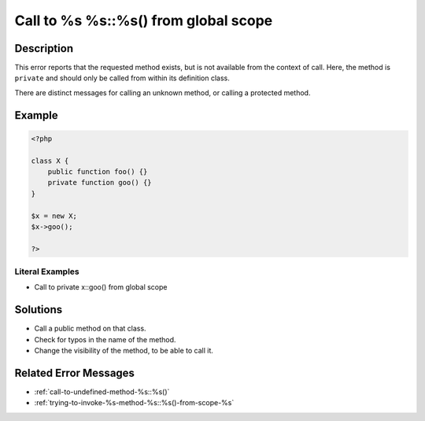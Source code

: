 .. _call-to-%s-%s::%s()-from-global-scope:

Call to %s %s::%s() from global scope
-------------------------------------
 
.. meta::
	:description:
		Call to %s %s::%s() from global scope: This error reports that the requested method exists, but is not available from the context of call.
	:og:image: https://php-changed-behaviors.readthedocs.io/en/latest/_static/logo.png
	:og:type: article
	:og:title: Call to %s %s::%s() from global scope
	:og:description: This error reports that the requested method exists, but is not available from the context of call
	:og:url: https://php-errors.readthedocs.io/en/latest/messages/call-to-%25s-%25s%3A%3A%25s%28%29-from-global-scope.html
	:og:locale: en
	:twitter:card: summary_large_image
	:twitter:site: @exakat
	:twitter:title: Call to %s %s::%s() from global scope
	:twitter:description: Call to %s %s::%s() from global scope: This error reports that the requested method exists, but is not available from the context of call
	:twitter:creator: @exakat
	:twitter:image:src: https://php-changed-behaviors.readthedocs.io/en/latest/_static/logo.png

.. raw:: html

	<script type="application/ld+json">{"@context":"https:\/\/schema.org","@graph":[{"@type":"WebPage","@id":"https:\/\/php-errors.readthedocs.io\/en\/latest\/tips\/call-to-%s-%s::%s()-from-global-scope.html","url":"https:\/\/php-errors.readthedocs.io\/en\/latest\/tips\/call-to-%s-%s::%s()-from-global-scope.html","name":"Call to %s %s::%s() from global scope","isPartOf":{"@id":"https:\/\/www.exakat.io\/"},"datePublished":"Fri, 27 Dec 2024 17:08:17 +0000","dateModified":"Fri, 27 Dec 2024 17:08:17 +0000","description":"This error reports that the requested method exists, but is not available from the context of call","inLanguage":"en-US","potentialAction":[{"@type":"ReadAction","target":["https:\/\/php-tips.readthedocs.io\/en\/latest\/tips\/call-to-%s-%s::%s()-from-global-scope.html"]}]},{"@type":"WebSite","@id":"https:\/\/www.exakat.io\/","url":"https:\/\/www.exakat.io\/","name":"Exakat","description":"Smart PHP static analysis","inLanguage":"en-US"}]}</script>

Description
___________
 
This error reports that the requested method exists, but is not available from the context of call. Here, the method is ``private`` and should only be called from within its definition class. 

There are distinct messages for calling an unknown method, or calling a protected method.

Example
_______

.. code-block:: php

   <?php
   
   class X {
       public function foo() {}
       private function goo() {}
   }
   
   $x = new X;
   $x->goo();
   
   ?>


Literal Examples
****************
+ Call to private x::goo() from global scope

Solutions
_________

+ Call a public method on that class.
+ Check for typos in the name of the method.
+ Change the visibility of the method, to be able to call it.

Related Error Messages
______________________

+ :ref:`call-to-undefined-method-%s::%s()`
+ :ref:`trying-to-invoke-%s-method-%s::%s()-from-scope-%s`
